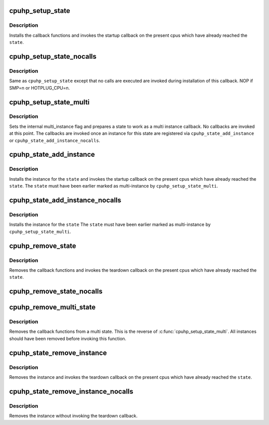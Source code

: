 .. -*- coding: utf-8; mode: rst -*-
.. src-file: include/linux/cpuhotplug.h

.. _`cpuhp_setup_state`:

cpuhp_setup_state
=================

.. c:function:: int cpuhp_setup_state(enum cpuhp_state state, const char *name, int (*startup)(unsigned int cpu), int (*teardown)(unsigned int cpu))

    Setup hotplug state callbacks with calling the callbacks

    :param state:
        The state for which the calls are installed
    :type state: enum cpuhp_state

    :param name:
        Name of the callback (will be used in debug output)
    :type name: const char \*

    :param int (\*startup)(unsigned int cpu):
        startup callback function

    :param int (\*teardown)(unsigned int cpu):
        teardown callback function

.. _`cpuhp_setup_state.description`:

Description
-----------

Installs the callback functions and invokes the startup callback on
the present cpus which have already reached the \ ``state``\ .

.. _`cpuhp_setup_state_nocalls`:

cpuhp_setup_state_nocalls
=========================

.. c:function:: int cpuhp_setup_state_nocalls(enum cpuhp_state state, const char *name, int (*startup)(unsigned int cpu), int (*teardown)(unsigned int cpu))

    Setup hotplug state callbacks without calling the callbacks

    :param state:
        The state for which the calls are installed
    :type state: enum cpuhp_state

    :param name:
        Name of the callback.
    :type name: const char \*

    :param int (\*startup)(unsigned int cpu):
        startup callback function

    :param int (\*teardown)(unsigned int cpu):
        teardown callback function

.. _`cpuhp_setup_state_nocalls.description`:

Description
-----------

Same as \ ``cpuhp_setup_state``\  except that no calls are executed are invoked
during installation of this callback. NOP if SMP=n or HOTPLUG_CPU=n.

.. _`cpuhp_setup_state_multi`:

cpuhp_setup_state_multi
=======================

.. c:function:: int cpuhp_setup_state_multi(enum cpuhp_state state, const char *name, int (*startup)(unsigned int cpu, struct hlist_node *node), int (*teardown)(unsigned int cpu, struct hlist_node *node))

    Add callbacks for multi state

    :param state:
        The state for which the calls are installed
    :type state: enum cpuhp_state

    :param name:
        Name of the callback.
    :type name: const char \*

    :param int (\*startup)(unsigned int cpu, struct hlist_node \*node):
        startup callback function

    :param int (\*teardown)(unsigned int cpu, struct hlist_node \*node):
        teardown callback function

.. _`cpuhp_setup_state_multi.description`:

Description
-----------

Sets the internal multi_instance flag and prepares a state to work as a multi
instance callback. No callbacks are invoked at this point. The callbacks are
invoked once an instance for this state are registered via
\ ``cpuhp_state_add_instance``\  or \ ``cpuhp_state_add_instance_nocalls``\ .

.. _`cpuhp_state_add_instance`:

cpuhp_state_add_instance
========================

.. c:function:: int cpuhp_state_add_instance(enum cpuhp_state state, struct hlist_node *node)

    Add an instance for a state and invoke startup callback.

    :param state:
        The state for which the instance is installed
    :type state: enum cpuhp_state

    :param node:
        The node for this individual state.
    :type node: struct hlist_node \*

.. _`cpuhp_state_add_instance.description`:

Description
-----------

Installs the instance for the \ ``state``\  and invokes the startup callback on
the present cpus which have already reached the \ ``state``\ . The \ ``state``\  must have
been earlier marked as multi-instance by \ ``cpuhp_setup_state_multi``\ .

.. _`cpuhp_state_add_instance_nocalls`:

cpuhp_state_add_instance_nocalls
================================

.. c:function:: int cpuhp_state_add_instance_nocalls(enum cpuhp_state state, struct hlist_node *node)

    Add an instance for a state without invoking the startup callback.

    :param state:
        The state for which the instance is installed
    :type state: enum cpuhp_state

    :param node:
        The node for this individual state.
    :type node: struct hlist_node \*

.. _`cpuhp_state_add_instance_nocalls.description`:

Description
-----------

Installs the instance for the \ ``state``\  The \ ``state``\  must have been earlier
marked as multi-instance by \ ``cpuhp_setup_state_multi``\ .

.. _`cpuhp_remove_state`:

cpuhp_remove_state
==================

.. c:function:: void cpuhp_remove_state(enum cpuhp_state state)

    Remove hotplug state callbacks and invoke the teardown

    :param state:
        The state for which the calls are removed
    :type state: enum cpuhp_state

.. _`cpuhp_remove_state.description`:

Description
-----------

Removes the callback functions and invokes the teardown callback on
the present cpus which have already reached the \ ``state``\ .

.. _`cpuhp_remove_state_nocalls`:

cpuhp_remove_state_nocalls
==========================

.. c:function:: void cpuhp_remove_state_nocalls(enum cpuhp_state state)

    Remove hotplug state callbacks without invoking teardown

    :param state:
        The state for which the calls are removed
    :type state: enum cpuhp_state

.. _`cpuhp_remove_multi_state`:

cpuhp_remove_multi_state
========================

.. c:function:: void cpuhp_remove_multi_state(enum cpuhp_state state)

    Remove hotplug multi state callback

    :param state:
        The state for which the calls are removed
    :type state: enum cpuhp_state

.. _`cpuhp_remove_multi_state.description`:

Description
-----------

Removes the callback functions from a multi state. This is the reverse of
\ :c:func:`cpuhp_setup_state_multi`\ . All instances should have been removed before
invoking this function.

.. _`cpuhp_state_remove_instance`:

cpuhp_state_remove_instance
===========================

.. c:function:: int cpuhp_state_remove_instance(enum cpuhp_state state, struct hlist_node *node)

    Remove hotplug instance from state and invoke the teardown callback

    :param state:
        The state from which the instance is removed
    :type state: enum cpuhp_state

    :param node:
        The node for this individual state.
    :type node: struct hlist_node \*

.. _`cpuhp_state_remove_instance.description`:

Description
-----------

Removes the instance and invokes the teardown callback on the present cpus
which have already reached the \ ``state``\ .

.. _`cpuhp_state_remove_instance_nocalls`:

cpuhp_state_remove_instance_nocalls
===================================

.. c:function:: int cpuhp_state_remove_instance_nocalls(enum cpuhp_state state, struct hlist_node *node)

    Remove hotplug instance from state without invoking the reatdown callback

    :param state:
        The state from which the instance is removed
    :type state: enum cpuhp_state

    :param node:
        The node for this individual state.
    :type node: struct hlist_node \*

.. _`cpuhp_state_remove_instance_nocalls.description`:

Description
-----------

Removes the instance without invoking the teardown callback.

.. This file was automatic generated / don't edit.

